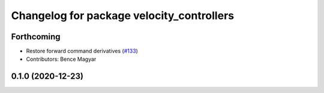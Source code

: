 ^^^^^^^^^^^^^^^^^^^^^^^^^^^^^^^^^^^^^^^^^^
Changelog for package velocity_controllers
^^^^^^^^^^^^^^^^^^^^^^^^^^^^^^^^^^^^^^^^^^

Forthcoming
-----------
* Restore forward command derivatives (`#133 <https://github.com/ros-controls/ros2_controllers/issues/133>`_)
* Contributors: Bence Magyar

0.1.0 (2020-12-23)
------------------

